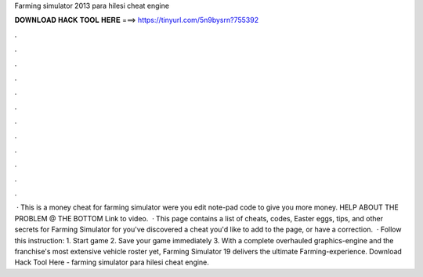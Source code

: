 Farming simulator 2013 para hilesi cheat engine

𝐃𝐎𝐖𝐍𝐋𝐎𝐀𝐃 𝐇𝐀𝐂𝐊 𝐓𝐎𝐎𝐋 𝐇𝐄𝐑𝐄 ===> https://tinyurl.com/5n9bysrn?755392

.

.

.

.

.

.

.

.

.

.

.

.

 · This is a money cheat for farming simulator were you edit note-pad code to give you more money. HELP ABOUT THE PROBLEM @ THE BOTTOM Link to video.  · This page contains a list of cheats, codes, Easter eggs, tips, and other secrets for Farming Simulator for  you've discovered a cheat you'd like to add to the page, or have a correction.  · Follow this instruction: 1. Start game 2. Save your game immediately 3. With a complete overhauled graphics-engine and the franchise's most extensive vehicle roster yet, Farming Simulator 19 delivers the ultimate Farming-experience. Download Hack Tool Here -  farming simulator para hilesi cheat engine.